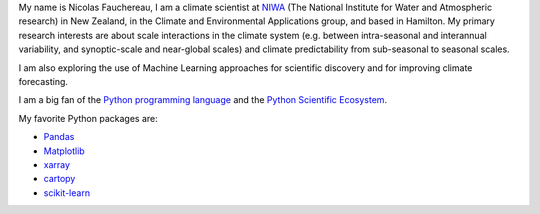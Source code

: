 .. title: Welcome to my home page
.. slug: 
.. date: 2020-07-16 22:22:07 UTC+12:00
.. tags: 
.. category: 
.. link: 
.. description: 
.. type: text

My name is Nicolas Fauchereau, I am a climate scientist at `NIWA <http://www.niwa.co.nz>`_ (The National Institute for Water and Atmospheric research) in New Zealand, 
in the Climate and Environmental Applications group, and based in Hamilton. My primary research interests are about scale interactions in the climate system 
(e.g. between intra-seasonal and interannual variability, and synoptic-scale and near-global scales) and climate predictability from sub-seasonal to seasonal scales.   

I am also exploring the use of Machine Learning approaches for scientific discovery and for improving climate forecasting.   

I am a big fan of the `Python programming language <https://www.python.org/>`_ and the `Python Scientific Ecosystem <https://scipy.org/>`_. 

My favorite Python packages are: 

- `Pandas <http://pandas.pydata.org>`_ 
- `Matplotlib <https://matplotlib.org/>`_
- `xarray <http://xarray.pydata.org>`_ 
- `cartopy <https://scitools.org.uk/cartopy/docs/latest/>`_ 
- `scikit-learn <https://scikit-learn.org/>`_ 